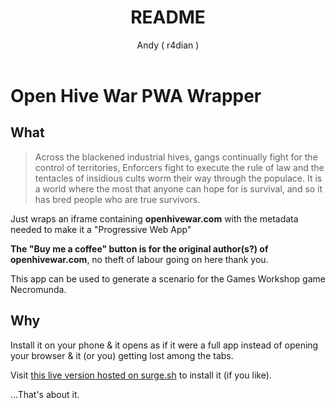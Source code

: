 #+title:  README
#+AUTHOR: Andy ( r4dian )
#+EMAIL:  r4dian@users.noreply.github.com
#+TODO:   TODO(t) STARTED(s) WAITING(w) | DONE(d) CANCELED(c)

* Open Hive War PWA Wrapper

** What 
#+begin_quote
Across the blackened industrial hives, gangs continually fight for the control of territories, Enforcers fight to execute the rule of law and the tentacles of insidious cults worm their way through the populace. It is a world where the most that anyone can hope for is survival, and so it has bred people who are true survivors. 
#+end_quote

Just wraps an iframe containing *openhivewar.com* with the metadata needed to make it a "Progressive Web App"

*The "Buy me a coffee" button is for the original author(s?) of openhivewar.com*, no theft of labour going on here thank you.

This app can be used to generate a scenario for the Games Workshop game Necromunda.

** Why
Install it on your phone & it opens as if it were a full app instead of opening your browser & it (or you) getting lost among the tabs.

Visit [[https://andys-installable-open-hive-war.surge.sh/][this live version hosted on surge.sh]] to install it (if you like).


...That's about it.

[[./icon-512-white.png]]
